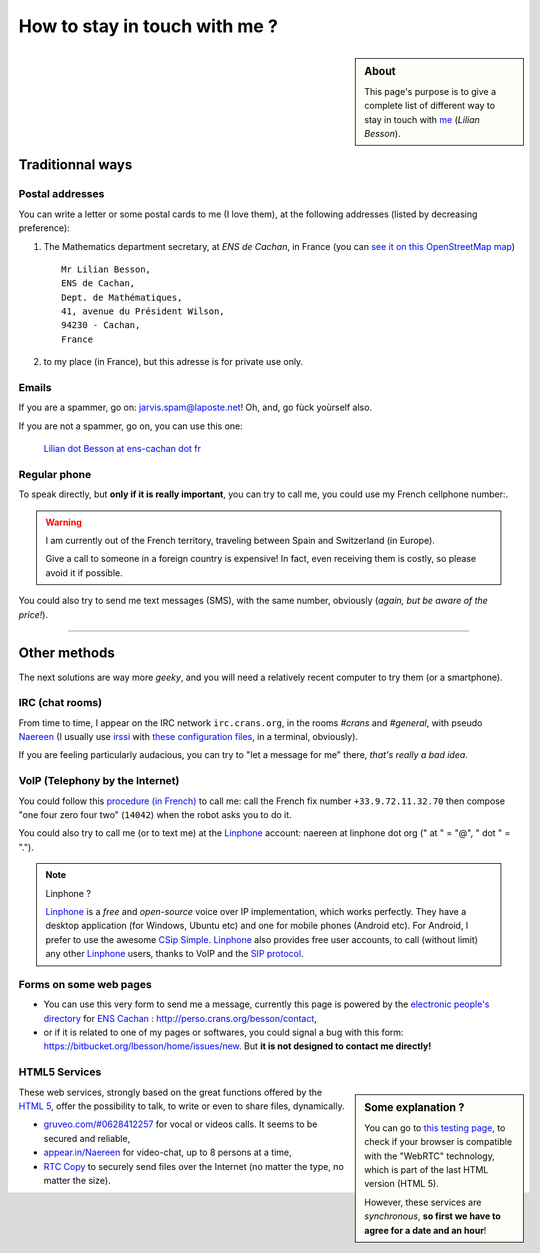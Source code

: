 .. meta::
   :description lang=en: Informations on how to stay in touch with Lilian Besson
   :description lang=fr: Page d'informations pour contacter Lilian Besson

################################
 How to stay in touch with me ?
################################
.. sidebar:: About

   This page's purpose is to give a complete list of different way to stay in touch with `me <index.html>`_ (*Lilian Besson*).


Traditionnal ways
-----------------
Postal addresses
^^^^^^^^^^^^^^^^
You can write a letter or some postal cards to me (I love them),
at the following addresses (listed by decreasing preference):

1. The Mathematics department secretary, at *ENS de Cachan*, in France
   (you can `see it on this OpenStreetMap map <http://osm.org/go/0BOchV4ns-->`_) ::

       Mr Lilian Besson,
       ENS de Cachan,
       Dept. de Mathématiques,
       41, avenue du Président Wilson,
       94230 - Cachan,
       France


2. to my place (in France), but this adresse is for private use only.

Emails
^^^^^^
If you are a spammer, go on: jarvis.spam@laposte.net! Oh, and, go fùck yoùrself also.

.. image:: .courriel.png
   :scale: 120 %
   :align: right
   :alt:   My email address in a PNG picture...
   :target: mailto:Lilian.Besson at ens-cachan dot fr


If you are not a spammer, go on, you can use this one:

  `Lilian dot Besson at ens-cachan dot fr <mailto:Lilian dot Besson at ens-cachan dot fr>`_


Regular phone
^^^^^^^^^^^^^
.. image:: .telephone.png
   :scale: 130 %
   :align: right
   :alt:   My cellphone number, in a PNG picture...
   :target: callto:100101011101001100111101100001_2


To speak directly, but **only if it is really important**, you can try to call me, you could use my French cellphone number:.

.. warning:: I am currently out of the French territory, traveling between Spain and Switzerland (in Europe).

   Give a call to someone in a foreign country is expensive!
   In fact, even receiving them is costly, so please avoid it if possible.


You could also try to send me text messages (SMS), with the same number, obviously (*again, but be aware of the price!*).

------------------------------------------------------------------------------

Other methods
-------------
The next solutions are way more *geeky*, and you will need a relatively recent computer to try them (or a smartphone).

IRC (chat rooms)
^^^^^^^^^^^^^^^^
From time to time, I appear on the IRC network ``irc.crans.org``, in the rooms *#crans* and *#general*, with pseudo `Naereen <https://gravatar.com/naereen>`_ (I usually use `irssi <http://irssi.org/about>`_ with `these configuration files <publis/irssi/>`_, in a terminal, obviously).

If you are feeling particularly audacious, you can try to "let a message for me" there, *that's really a bad idea*.

VoIP (Telephony by the Internet)
^^^^^^^^^^^^^^^^^^^^^^^^^^^^^^^^
You could follow this `procedure (in French) <https://wiki.crans.org/VieCrans/UtiliserVoIP#A.2BAMo-tre_appel.2BAOk_depuis_l.27ext.2BAOk-rieur>`_ to call me: call the French fix number ``+33.9.72.11.32.70`` then compose "one four zero four two" (``14042``) when the robot asks you to do it.

You could also try to call me (or to text me) at the `Linphone <http://www.linphone.org/>`_ account: naereen at linphone dot org (" at " = "@", " dot " = ".").

.. note:: Linphone ?

   `Linphone`_ is a *free* and *open-source*  voice over IP implementation, which works perfectly.
   They have a desktop application (for Windows, Ubuntu etc) and one for mobile phones (Android etc).
   For Android, I prefer to use the awesome `CSip Simple <http://apk-dl.com/store/apps/details?id=com.csipsimple>`_.
   `Linphone`_ also provides free user accounts, to call (without limit) any other `Linphone`_ users, thanks to VoIP and the `SIP protocol <http://en.wikipedia.org/wiki/Session_Initiation_Protocol>`_.


Forms on some web pages
^^^^^^^^^^^^^^^^^^^^^^^
* You can use this very form to send me a message, currently this page is powered by the `electronic people's directory <http://www.ens-cachan.fr/version-anglaise/directory/besson-lilian-128786.kjsp>`_ for `ENS Cachan <http://www.ens-cachan.fr/>`_ : http://perso.crans.org/besson/contact,
* or if it is related to one of my pages or softwares, you could signal a bug with this form: https://bitbucket.org/lbesson/home/issues/new. But **it is not designed to contact me directly!**

HTML5 Services
^^^^^^^^^^^^^^
.. sidebar:: Some explanation ?

   You can go to `this testing page <http://iswebrtcready.appear.in/>`_, to check if your browser is compatible with the "WebRTC" technology, which is part of the last HTML version (HTML 5).

   However, these services are *synchronous*, **so first we have to agree for a date and an hour**!


These web services, strongly based on the great functions offered by the `HTML 5 <https://en.wikipedia.org/wiki/HTML5>`_, offer the possibility to talk, to write or even to share files, dynamically.

* `gruveo.com/#0628412257 <https://www.gruveo.com/#0628412257>`_ for vocal or videos calls. It seems to be secured and reliable,
* `appear.in/Naereen <https://appear.in/Naereen>`_ for video-chat, up to 8 persons at a time,
* `RTC Copy <https://rtccopy.com/>`_ to securely send files over the Internet (no matter the type, no matter the size).


.. seealso::

   This page `<vieprivee.html>`_
      Some others tools are presented there, and they surely can be used to (try to) preserve your on-line private life.


.. (c) Lilian Besson, 2011-2016, https://bitbucket.org/lbesson/web-sphinx/
